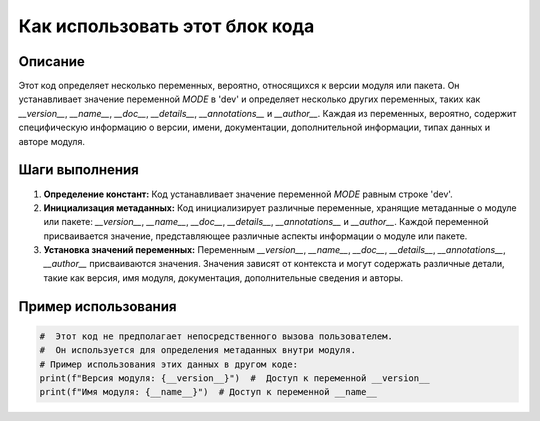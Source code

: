 Как использовать этот блок кода
=========================================================================================

Описание
-------------------------
Этот код определяет несколько переменных, вероятно, относящихся к версии модуля или пакета.  Он устанавливает значение переменной `MODE` в 'dev' и определяет несколько других переменных, таких как `__version__`, `__name__`, `__doc__`, `__details__`, `__annotations__` и `__author__`.  Каждая из переменных, вероятно, содержит специфическую информацию о версии, имени, документации, дополнительной информации, типах данных и авторе модуля.


Шаги выполнения
-------------------------
1. **Определение констант:**  Код устанавливает значение переменной `MODE` равным строке 'dev'.
2. **Инициализация метаданных:**  Код инициализирует различные переменные, хранящие метаданные о модуле или пакете:  `__version__`, `__name__`, `__doc__`, `__details__`, `__annotations__` и `__author__`. Каждой переменной присваивается значение,  представляющее различные аспекты информации о модуле или пакете.
3. **Установка значений переменных:**  Переменным  `__version__`, `__name__`, `__doc__`, `__details__`, `__annotations__`, `__author__` присваиваются значения.  Значения зависят от контекста и могут содержать различные детали, такие как версия, имя модуля, документация, дополнительные сведения и авторы.


Пример использования
-------------------------
.. code-block:: python

    #  Этот код не предполагает непосредственного вызова пользователем.
    #  Он используется для определения метаданных внутри модуля.
    # Пример использования этих данных в другом коде:
    print(f"Версия модуля: {__version__}")  #  Доступ к переменной __version__
    print(f"Имя модуля: {__name__}")  # Доступ к переменной __name__